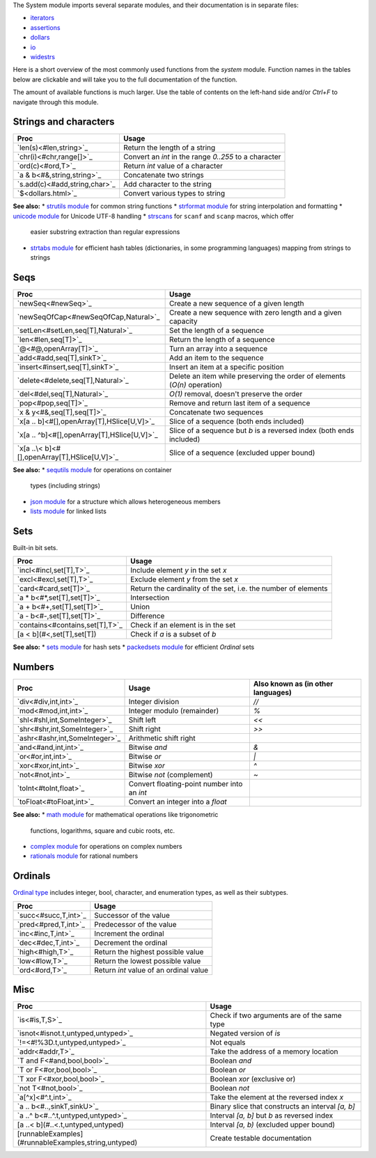 The System module imports several separate modules, and their documentation
is in separate files:

* `iterators <iterators.html>`_
* `assertions <assertions.html>`_
* `dollars <dollars.html>`_
* `io <io.html>`_
* `widestrs <widestrs.html>`_


Here is a short overview of the most commonly used functions from the
`system` module. Function names in the tables below are clickable and
will take you to the full documentation of the function.

The amount of available functions is much larger. Use the table of contents
on the left-hand side and/or `Ctrl+F` to navigate through this module.


Strings and characters
----------------------

=============================     =======================================
Proc                              Usage
=============================     =======================================
`len(s)<#len,string>`_            Return the length of a string
`chr(i)<#chr,range[]>`_           Convert an `int` in the range `0..255`
                                  to a character
`ord(c)<#ord,T>`_                 Return `int` value of a character
`a & b<#&,string,string>`_        Concatenate two strings
`s.add(c)<#add,string,char>`_     Add character to the string
`$<dollars.html>`_                Convert various types to string
=============================     =======================================

**See also:**
* `strutils module <strutils.html>`_ for common string functions
* `strformat module <strformat.html>`_ for string interpolation and formatting
* `unicode module <unicode.html>`_ for Unicode UTF-8 handling
* `strscans <strscans.html>`_ for ``scanf`` and ``scanp`` macros, which offer
  easier substring extraction than regular expressions
* `strtabs module <strtabs.html>`_ for efficient hash tables
  (dictionaries, in some programming languages) mapping from strings to strings



Seqs
----

==============================================     ==========================================
Proc                                               Usage
==============================================     ==========================================
`newSeq<#newSeq>`_                                 Create a new sequence of a given length
`newSeqOfCap<#newSeqOfCap,Natural>`_               Create a new sequence with zero length
                                                   and a given capacity
`setLen<#setLen,seq[T],Natural>`_                  Set the length of a sequence
`len<#len,seq[T]>`_                                Return the length of a sequence
`@<#@,openArray[T]>`_                              Turn an array into a sequence
`add<#add,seq[T],sinkT>`_                          Add an item to the sequence
`insert<#insert,seq[T],sinkT>`_                    Insert an item at a specific position
`delete<#delete,seq[T],Natural>`_                  Delete an item while preserving the
                                                   order of elements (`O(n)` operation)
`del<#del,seq[T],Natural>`_                        `O(1)` removal, doesn't preserve the order
`pop<#pop,seq[T]>`_                                Remove and return last item of a sequence
`x & y<#&,seq[T],seq[T]>`_                         Concatenate two sequences
`x[a .. b]<#[],openArray[T],HSlice[U,V]>`_         Slice of a sequence (both ends included)
`x[a .. ^b]<#[],openArray[T],HSlice[U,V]>`_        Slice of a sequence but `b` is a
                                                   reversed index (both ends included)
`x[a ..\< b]<#[],openArray[T],HSlice[U,V]>`_       Slice of a sequence (excluded upper bound)
==============================================     ==========================================

**See also:**
* `sequtils module <sequtils.html>`_ for operations on container
  types (including strings)
* `json module <json.html>`_ for a structure which allows heterogeneous members
* `lists module <lists.html>`_ for linked lists



Sets
----

Built-in bit sets.

===============================     ======================================
Proc                                Usage
===============================     ======================================
`incl<#incl,set[T],T>`_             Include element `y` in the set `x`
`excl<#excl,set[T],T>`_             Exclude element `y` from the set `x`
`card<#card,set[T]>`_               Return the cardinality of the set,
                                    i.e. the number of elements
`a * b<#*,set[T],set[T]>`_          Intersection
`a + b<#+,set[T],set[T]>`_          Union
`a - b<#-,set[T],set[T]>`_          Difference
`contains<#contains,set[T],T>`_     Check if an element is in the set
[a < b](#<,set[T],set[T])           Check if `a` is a subset of `b`
===============================     ======================================

**See also:**
* `sets module <sets.html>`_ for hash sets
* `packedsets module <packedsets.html>`_ for efficient `Ordinal` sets



Numbers
-------

==============================    ==================================     =====================
Proc                              Usage                                  Also known as
                                                                         (in other languages)
==============================    ==================================     =====================
`div<#div,int,int>`_              Integer division                       `//`
`mod<#mod,int,int>`_              Integer modulo (remainder)             `%`
`shl<#shl,int,SomeInteger>`_      Shift left                             `<<`
`shr<#shr,int,SomeInteger>`_      Shift right                            `>>`
`ashr<#ashr,int,SomeInteger>`_    Arithmetic shift right
`and<#and,int,int>`_              Bitwise `and`                          `&`
`or<#or,int,int>`_                Bitwise `or`                           `|`
`xor<#xor,int,int>`_              Bitwise `xor`                          `^`
`not<#not,int>`_                  Bitwise `not` (complement)             `~`
`toInt<#toInt,float>`_            Convert floating-point number
                                  into an `int`
`toFloat<#toFloat,int>`_          Convert an integer into a `float`
==============================    ==================================     =====================

**See also:**
* `math module <math.html>`_ for mathematical operations like trigonometric
  functions, logarithms, square and cubic roots, etc.
* `complex module <complex.html>`_ for operations on complex numbers
* `rationals module <rationals.html>`_ for rational numbers



Ordinals
--------

`Ordinal type <#Ordinal>`_ includes integer, bool, character, and enumeration
types, as well as their subtypes.

=====================     =======================================
Proc                      Usage
=====================     =======================================
`succ<#succ,T,int>`_      Successor of the value
`pred<#pred,T,int>`_      Predecessor of the value
`inc<#inc,T,int>`_        Increment the ordinal
`dec<#dec,T,int>`_        Decrement the ordinal
`high<#high,T>`_          Return the highest possible value
`low<#low,T>`_            Return the lowest possible value
`ord<#ord,T>`_            Return `int` value of an ordinal value
=====================     =======================================



Misc
----

====================================================  ============================================
Proc                                                  Usage
====================================================  ============================================
`is<#is,T,S>`_                                        Check if two arguments are of the same type
`isnot<#isnot.t,untyped,untyped>`_                    Negated version of `is`
`!=<#!%3D.t,untyped,untyped>`_                        Not equals
`addr<#addr,T>`_                                      Take the address of a memory location
`T and F<#and,bool,bool>`_                            Boolean `and`
`T or F<#or,bool,bool>`_                              Boolean `or`
`T xor F<#xor,bool,bool>`_                            Boolean `xor` (exclusive or)
`not T<#not,bool>`_                                   Boolean `not`
`a[^x]<#^.t,int>`_                                    Take the element at the reversed index `x`
`a .. b<#..,sinkT,sinkU>`_                            Binary slice that constructs an interval
                                                      `[a, b]`
`a ..^ b<#..^.t,untyped,untyped>`_                    Interval `[a, b]` but `b` as reversed index
[a ..< b](#..<.t,untyped,untyped)                     Interval `[a, b)` (excluded upper bound)
[runnableExamples](#runnableExamples,string,untyped)  Create testable documentation
====================================================  ============================================

